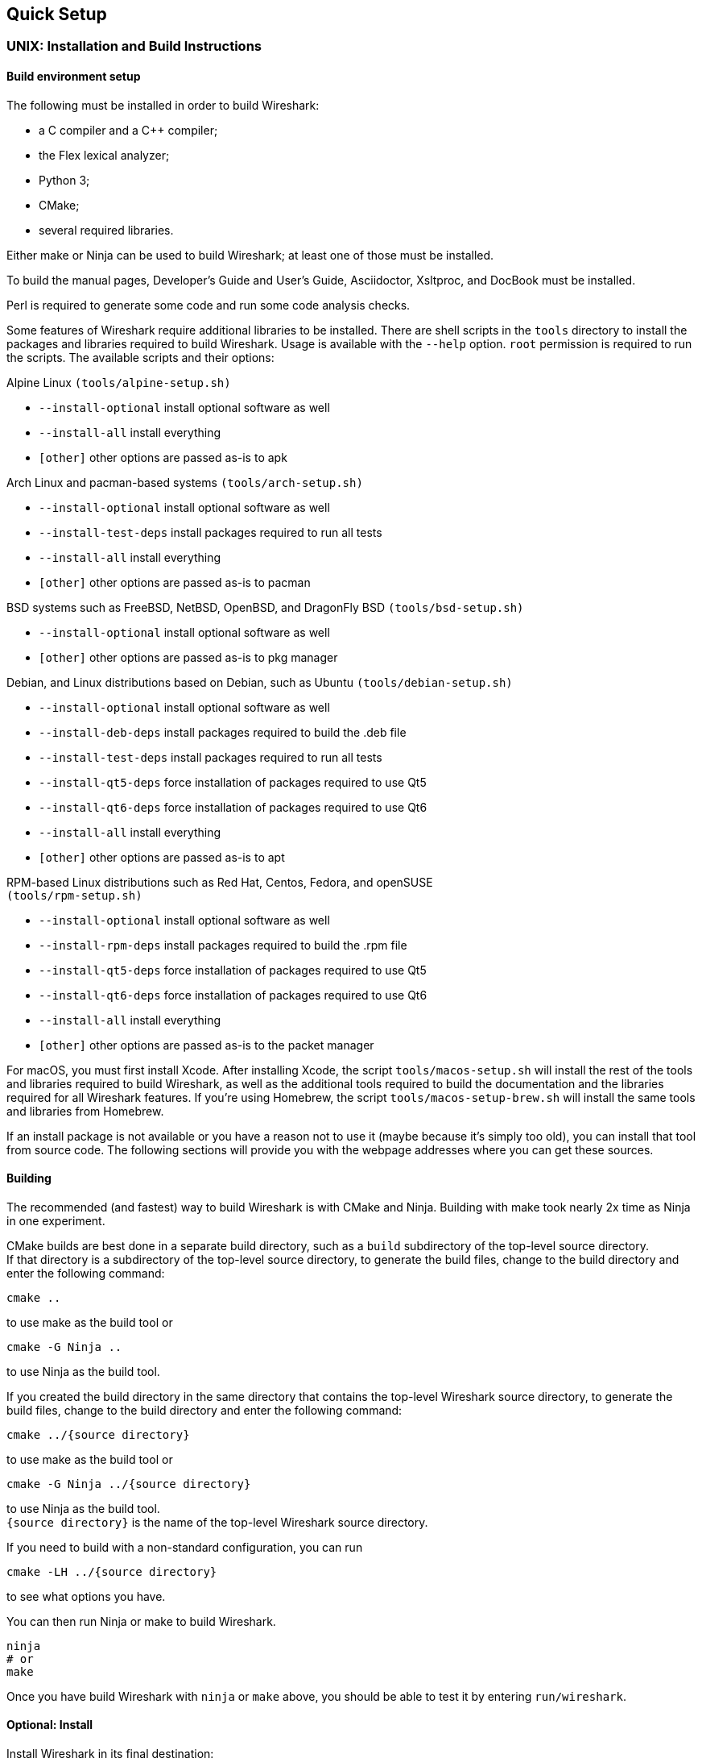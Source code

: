 // WSDG Chapter Setup

[#ChapterSetup]

== Quick Setup

[#ChSetupUNIX]

=== UNIX: Installation and Build Instructions

[#ChSetupUNIXBuildEnvironmentSetup]

==== Build environment setup

The following must be installed in order to build Wireshark:

* a C compiler and a C++ compiler;
* the Flex lexical analyzer;
* Python 3;
* CMake;
* several required libraries.

Either make or Ninja can be used to build Wireshark; at least one of
those must be installed.

To build the manual pages, Developer's Guide and User's Guide, Asciidoctor, Xsltproc, and DocBook must be installed.

Perl is required to generate some code and run some code analysis checks.

Some features of Wireshark require additional libraries to be installed.
There are shell scripts in the `tools` directory to install the packages
and libraries required to build Wireshark. Usage is available with the
`--help` option. `root` permission is required to run the scripts.
The available scripts and their options:

Alpine Linux `(tools/alpine-setup.sh)`

* `--install-optional` install optional software as well
* `--install-all` install everything
* `[other]` other options are passed as-is to apk

Arch Linux and pacman-based systems `(tools/arch-setup.sh)`

* `--install-optional` install optional software as well
* `--install-test-deps` install packages required to run all tests
* `--install-all` install everything
* `[other]` other options are passed as-is to pacman

BSD systems such as FreeBSD, NetBSD, OpenBSD, and DragonFly BSD
`(tools/bsd-setup.sh)`

* `--install-optional` install optional software as well
* `[other]` other options are passed as-is to pkg manager

Debian, and Linux distributions based on Debian, such as Ubuntu
`(tools/debian-setup.sh)`

* `--install-optional` install optional software as well
* `--install-deb-deps` install packages required to build the .deb file
* `--install-test-deps` install packages required to run all tests
* `--install-qt5-deps` force installation of packages required to use Qt5
* `--install-qt6-deps` force installation of packages required to use Qt6
* `--install-all` install everything
* `[other]` other options are passed as-is to apt

RPM-based Linux distributions such as Red Hat, Centos, Fedora, and
openSUSE +
`(tools/rpm-setup.sh)`

* `--install-optional` install optional software as well
* `--install-rpm-deps` install packages required to build the .rpm file
* `--install-qt5-deps` force installation of packages required to use Qt5
* `--install-qt6-deps` force installation of packages required to use Qt6
* `--install-all` install everything
* `[other]` other options are passed as-is to the packet manager

For macOS, you must first install Xcode. After installing Xcode, the
script `tools/macos-setup.sh` will install the rest of the tools and
libraries required to build Wireshark, as well as the additional tools
required to build the documentation and the libraries required for all
Wireshark features. If you're using Homebrew, the script
`tools/macos-setup-brew.sh` will install the same tools and libraries
from Homebrew.

If an install package is not available or you have a
reason not to use it (maybe because it’s simply too old), you
can install that tool from source code. The following sections
will provide you with the webpage addresses where you can get
these sources.

[#ChSetupUNIXBuild]

==== Building

The recommended (and fastest) way to build Wireshark is with CMake
and Ninja. Building with make took nearly 2x time as Ninja in one
experiment.

CMake builds are best done in a separate build directory, such as a
`build` subdirectory of the top-level source directory.  +
If that directory is a subdirectory of the top-level source directory,
to generate the build files, change to the build directory and enter the
following command:

----
cmake ..
----

to use make as the build tool or

----
cmake -G Ninja ..
----

to use Ninja as the build tool.

If you created the build directory in the
same directory that contains the top-level Wireshark source directory,
to generate the build files, change to the build directory and enter the
following command:

----
cmake ../{source directory}
----

to use make as the build tool or

----
cmake -G Ninja ../{source directory}
----

to use Ninja as the build tool.  +
`{source directory}` is the name of the
top-level Wireshark source directory.

If you need to build with a non-standard configuration, you can run

[source,sh]
----
cmake -LH ../{source directory}
----

to see what options you have.

You can then run Ninja or make to build Wireshark.

----
ninja
# or
make
----

Once you have build Wireshark with `ninja` or `make` above, you should be able to test it
by entering `run/wireshark`.

==== Optional: Install

Install Wireshark in its final destination:

----
make install
----

Once you have installed Wireshark with `make install` above, you should be able
to run it by entering `wireshark`.

==== Optional: Create User’s and Developer’s Guide

To build the Wireshark User's Guide and the Wireshark Developer's Guide,
build the `all_guides` target, e.g.  `make all_guides` or `ninja
all_guides`.  Detailed information to build these guides can be found in
the file _docbook/README.adoc_ in the Wireshark sources.

==== Optional: Create an installable or source code package

You can create packages using the following build targets and commands:

Source code tarball::
  Build the `dist` target.

deb (Debian) package::
  Create a symlink in the top-level source directory to _packaging/debian_, then run `dpkg-buildpackage`.

RPM package::
  Build the `wireshark_rpm` target.

https://appimage.org[AppImage] package::
  Build the `wireshark_appimage` target.

macOS .dmg package containing an application bundle::
  Build the `wireshark_dmg` or `logray_dmg` targets.

Installable packages typically require building Wireshark first.

==== Troubleshooting during the build and install on Unix

A number of errors can occur during the build and installation process.
Some hints on solving these are provided here.

If the `cmake` stage fails you will need to find out why. You can check the
file `CMakeOutput.log` and `CMakeError.log` in the build directory to find
out what failed. The last few lines of this file should help in determining the
problem.

The standard problems are that you do not have a required development package on
your system or that the development package isn’t new enough. Note that
installing a library package isn’t enough. You need to install its development
package as well.

If you cannot determine what the problems are, send an email to the
_wireshark-dev_ mailing list explaining your problem. Include the output from
`cmake` and anything else you think is relevant such as a trace of the
`make` stage.


// Retain ChSetupWin32 for backward compatibility
[#ChSetupWindows]
=== Windows: Step-by-Step Guide[[ChSetupWin32]]

A quick setup guide for Windows development with recommended configurations.

[WARNING]
====
Unless you know exactly what you are doing, you
should strictly follow the recommendations below. They are known to work
and if the build breaks, please re-read this guide carefully.

Known traps are:

. Not using the correct (x64 or x86) version of the Visual Studio command prompt.

. Not using a supported version of Windows. Please check
  https://support.microsoft.com/en-gb/help/13853/windows-lifecycle-fact-sheet[here]
  that your installed version is supported and updated.

====

[#ChSetupChocolatey]

==== Recommended: Install Chocolatey

https://chocolatey.org/[Chocolatey] is a native package manager for
Windows. There are https://chocolatey.org/packages[packages] for most of
the software listed below. Along with traditional Windows packages it
supports the Python Package Index.

Chocolatey tends to install packages into its own path (%ChocolateyInstall%), although packages are free to use their own preferences.
You can install Chocolatey packages using the command `choco install` (or its shorthand, `cinst`), e.g.

[source,cmd]
----
rem Flex is required.
choco install -y winflexbison3
rem Git, CMake, Python, etc are also required, but can be installed
rem via their respective installation packages.
choco install -y git cmake python3
----


[#ChSetupMSVC]

==== Install Microsoft Visual Studio

Download and install https://visualstudio.microsoft.com/thank-you-downloading-visual-studio/?sku=Community&rel=17[“Microsoft Visual Studio 2022 Community Edition”].
If you prefer you can instead download and install https://visualstudio.microsoft.com/thank-you-downloading-visual-studio/?sku=Community&rel=16[“Microsoft Visual Studio 2019 Community Edition”].
The examples below are for Visual Studio 2022 but can be adapted for Visual Studio 2019.
These are small utilities that download all the other required parts (which are quite large).

Check the checkbox for “Desktop development with {cpp}” and then uncheck
all the optional components other than

* “MSVC ... VS 2022 {cpp}” item with the “... build tools (Latest)”
* “Windows 11 SDK”
* “{cpp} CMake tools for Windows"

(unless you want to use them for purposes other than Wireshark).

You can alternatively use Chocolatey to install Visual Studio, using the Visual Studio Community and Native Desktop workload packages.
Note that this includes Visual Studio’s CMake component.

----
choco install -y visualstudio2022community visualstudio2022-workload-nativedesktop
----

// winget has basic VS 2022 and 2019 packages, but no native desktop workload packages.
// https://github.com/microsoft/winget-pkgs/tree/master/manifests/m/Microsoft/VisualStudio

You can use other Microsoft C compiler variants, but VS2022 is used to
build the development releases and is the preferred option. It’s
possible to compile Wireshark with a wide range of Microsoft C compiler
variants. For details see <<ChToolsMSChain>>.

You may have to do this as Administrator.

Compiling with gcc or Clang is not recommended and will
certainly not work (at least not without a lot of advanced
tweaking). For further details on this topic, see
<<ChToolsGNUChain>>. This may change in future as releases
of Visual Studio add more cross-platform support.

// XXX - mention the compiler and PSDK web installers -
// which significantly reduce download size - and find out the
// required components

Why is this recommended?
While this is a huge download, the Community Editions of Visual Studio are free (as in beer) and include the Visual Studio integrated debugger.
Visual Studio 2022 is also used to create official Wireshark builds, so it will likely have fewer development-related problems.

[#ChSetupQt]

==== Install Qt

The main Wireshark application uses the Qt windowing toolkit. To install
Qt, go to the https://www.qt.io/download[“Download Qt” page], select “Go
open source”, download the *Qt Online Installer for Windows* from the Qt
Project, select “Custom installation“ on the “Installation Folder“ of
the installer screen (do _not_ select “Qt 6.4 for desktop development“)
and, on the “Select Components“ screen of the installer, select, for
the desired Qt version, a component that matches your target system and
compiler. For example, at the time of this writing the Qt {qt6-lts-version}
“msvc2019 64-bit” component is used to build the official 64-bit packages.
The “Qt Debug Information Files” component contains PDB files which can
be used for debugging. You can deselect all of the other the components
such as “Qt Charts” or “Android xxxx” as they aren’t required.

Qt 6 needs the "Qt 5 Compatibility Module" to be installed as well. Additionally, the module
"Qt Multimedia" may be installed, to support advanced controls for playing back streams in the
RTP Player dialog.

The CMake variable CMAKE_PREFIX_PATH (see `https://doc.qt.io/qt-6/cmake-get-started.html`) should be set as appropriate for your environment and should point to the Qt installation directory, e.g. _C:\Qt{backslash}{qt6-lts-version}\msvc2019_64_
Alternatively you can also use the environment variable WIRESHARK_QT6_PREFIX_PATH.

Qt 6 is the default option for building Wireshark, but Wireshark has support for Qt 5.12 and later. To enable Wireshark to build with Qt 5 pass `-DUSE_qt6=OFF`
to cmake.

[#ChSetupPython]

==== Install Python

Get a Python 3 installer from https://python.org/download/[] and install Python.
Its installation location varies depending on the options selected in the installer and on the version of Python that you are installing.
At the time of this writing the latest version of Python is 3.10, and common installation directories are
_C:\Users{backslash}**username**\AppData\Local\Programs\Python\Python310_, _C:\Program Files\Python310_, and _C:\Python310_.

Alternatively you can install Python using Chocolatey:

----
choco install -y python3
----

// Not sure how to document Chocolatey's installation location other than "could be anywhere, LOL"
// https://community.chocolatey.org/packages/python3/#discussion
Chocolatey will likely install Python in one of the locations above, or possibly in _C:\Tools\Python3_.

// winget has Python 3 packages.
// https://github.com/microsoft/winget-pkgs/tree/master/manifests/p/Python/Python/3

[#ChSetupGit]

==== Install Git

Please note that the following is not required to build Wireshark but can be
quite helpful when working with the sources.

Working with the Git source repositories is highly recommended, as described in
<<ChSrcObtain>>. It is much easier to update a personal source tree (local repository) with Git
rather than downloading a zip file and merging new sources into a personal
source tree by hand. It also makes first-time setup easy and enables the
Wireshark build process to determine your current source code revision.

There are several ways in which Git can be installed. Most packages are
available at the URLs below or via https://chocolatey.org/[Chocolatey].
Note that many of the GUI interfaces depend on the command line version.

If installing the Windows version of git select the
_Use Git from the Windows Command Prompt_ (in chocolatey the _/GitOnlyOnPath_
option). Do *not* select the _Use Git and optional Unix tools from the Windows Command Prompt_
option (in chocolatey the _/GitAndUnixToolsOnPath_ option).

===== The Official Windows Installer

The official command-line installer is available at https://git-scm.com/download/win.

===== Git Extensions

Git Extensions is a native Windows graphical Git client for
Windows. You can download the installer from
https://github.com/gitextensions/gitextensions/releases/latest.

===== TortoiseGit

TortoiseGit is a native Windows graphical Git
similar to TortoiseSVN. You can download the installer from
https://tortoisegit.org/download/.

===== Command Line client via Chocolatey

The command line client can be installed (and updated) using Chocolatey:
----
choco install -y git
----

// winget has git.
// https://github.com/microsoft/winget-pkgs/tree/master/manifests/g/Git/Git

===== Others

A list of other GUI interfaces for Git can be found at
https://git-scm.com/downloads/guis


[#ChSetupCMake]

==== Install CMake

While CMake is required to build Wireshark, it might have been installed as a component of either Visual Studio or Qt.
If that’s the case you can skip this step.
If you do want or need to install CMake, you can get it from https://cmake.org/download/[].
Installing CMake into the default location is recommended.
Ensure the directory containing cmake.exe is added to your path.

Alternatively you can install it using Chocolatey:

----
choco install -y cmake
----

// winget has CMake.
// https://github.com/microsoft/winget-pkgs/tree/master/manifests/k/Kitware/CMake

Chocolatey ensures cmake.exe is on your path.

[#ChSetupAsciidoctor]

==== Install Asciidoctor, Xsltproc, And DocBook

https://asciidoctor.org/[Asciidoctor] can be run directly as a Ruby script or via a Java wrapper (AsciidoctorJ).
The JavaScript flavor (Asciidoctor.js) isn’t yet supported.
It is used in conjunction with Xsltproc and DocBook to generate the documentation you're reading and the User’s Guide.

You can install AsciidoctorJ, Xsltproc, and DocBook using Chocolatey.
AsciidoctorJ requires a Java runtime and there are https://en.wikipedia.org/wiki/List_of_Java_virtual_machines[many to choose from].
Chocolatey doesn't support alternative package dependencies at the present time, including dependencies on Java.
As a result, installing the asciidoctorj package won't automatically install a Java runtime -- you must install one separately.

----
choco install -y <your favorite Java runtime>
choco install -y asciidoctorj xsltproc docbook-bundle
----

Chocolatey ensures that asciidoctorj.exe and xsltproc.exe is on your
path and that xsltproc uses the DocBook catalog.

// winget has no Asciidoctor, xsltproc, or DocBook packages.

==== Install winflexbison

Get the winFlexBison installer from
https://sourceforge.net/projects/winflexbison/
and install into the default location.
Ensure the directory containing win_flex.exe is on your path.

Alternatively you can install Winflexbison using Chocolatey:

----
choco install -y winflexbison3
----

Chocolatey ensures win_flex.exe is on your path.

// winget has no bison package.

==== Optional: Install Perl

If needed you can get a Perl installer from
http://strawberryperl.com/
or
https://www.activestate.com/
and install Perl into the default location.

Alternatively you can install Perl using Chocolatey:

----
choco install -y strawberryperl
# ...or...
choco install -y activeperl
----

// winget has StrawberryPerl.
// https://github.com/microsoft/winget-pkgs/tree/master/manifests/s/StrawberryPerl/StrawberryPerl

==== Install and Prepare Sources

[TIP]
.Make sure everything works
====
It’s a good idea to make sure Wireshark compiles and runs at least once before
you start hacking the Wireshark sources for your own project. This example uses
Git Extensions but any other Git client should work as well.
====

*Download sources* Download Wireshark sources into
_C:\Development\wireshark_ using either the command line or Git Extensions:

Using the command line:

----
cd C:\Development
git clone https://gitlab.com/wireshark/wireshark.git
----

Using Git extensions:

. Open the Git Extensions application. By default Git Extensions
   will show a validation checklist at startup. If anything needs to
   be fixed do so now. You can bring up the checklist at any time
   via menu:Tools[Settings].

. In the main screen select _Clone repository_. Fill in the following:
+
Repository to clone: *`https://gitlab.com/wireshark/wireshark.git`*
+
Destination: Your top-level development directory, e.g. _C:\Development_.
+
Subdirectory to create: Anything you’d like. Usually _wireshark_.
+
[TIP]
.Check your paths
====
Make sure your repository path doesn't contain spaces.
====

. Click the btn:[Clone] button. Git Extensions should start cloning the
  Wireshark repository.

[#ChSetupPrepareCommandCom]

==== Open a Visual Studio Command Prompt

From the Start Menu (or Start Screen), navigate to the “Visual Studio 2022” folder and choose the https://docs.microsoft.com/en-us/cpp/build/building-on-the-command-line?view=msvc-170#developer_command_prompt_shortcuts[Command Prompt] appropriate for the build you wish to make, e.g. “x64 Native Tools Command Prompt for VS 2022” for a 64-bit version.
Depending on your version of Windows the Command Prompt list might be directly under “Visual Studio 2022” or you might have to dig for it under multiple folders, e.g. menu:Visual Studio 2022[Visual Studio Tools,Windows Desktop Command Prompts].

You can set up a build environment in your own command prompt by running the appropriate `vcvars__ARCHITECTURE__.bat` command.
See https://docs.microsoft.com/en-us/cpp/build/building-on-the-command-line?view=msvc-170#use-the-developer-tools-in-an-existing-command-window[Use the Microsoft C++ toolset from the command line] for details.

[TIP]
.Pin the items to the Task Bar
====
Pin the Command Prompt you use to the Task Bar for easy access.
====

All subsequent operations take place in this Command Prompt window.

. Set environment variables to control the build.
+
--
Set the following environment variables, using paths and values suitable for your installation:

[subs="attributes+"]
----
rem Let CMake determine the library download directory name under
rem WIRESHARK_BASE_DIR or set it explicitly by using WIRESHARK_LIB_DIR.
rem Set *one* of these.
set WIRESHARK_BASE_DIR=C:\Development
rem set WIRESHARK_LIB_DIR=c:\wireshark-win64-libs
rem Set the Qt installation directory
set WIRESHARK_QT6_PREFIX_PATH=C:\Qt{backslash}{qt6-lts-version}\msvc2019_64
rem Append a custom string to the package version. Optional.
set WIRESHARK_VERSION_EXTRA=-YourExtraVersionInfo
----

Setting these variables could be added to a batch file to be run after you open
the Visual Studio Tools Command Prompt.

[TIP]
.Use of Qt’s LTS branch
====
It is generally recommended to use a LTS ("long term support") version for Qt. The current LTS version for Qt 6 is
{qt6-lts-version}.
====

--

. Create and change to the correct build directory.
CMake is best used in an out-of-tree build configuration where the build is done in a separate directory from the source tree, leaving the source tree in a pristine state.
64 and 32 bit builds require a separate build directory.
Create (if required) and change to the appropriate build directory.
+
--
// XXX Our CI builds are in-tree in <src dir>/build.
----
mkdir C:\Development\wsbuild64
cd C:\Development\wsbuild64
----
to create and jump into the build directory.

The build directory can be deleted at any time and the build files regenerated as detailed in <<ChWindowsGenerate>>.
--

[#ChWindowsGenerate]

==== Generate the build files

CMake is used to process the CMakeLists.txt files in the source tree and produce build files appropriate
for your system.

You can generate Visual Studio solution files to build either from within Visual Studio, or from the command
line with MSBuild. CMake can also generate other build types but they aren't supported.

The initial generation step is only required the first time a build directory is created. Subsequent
builds will regenerate the build files as required.

If you've closed the Visual Studio Command Prompt <<ChSetupPrepareCommandCom,prepare>> it again.

To generate the build files enter the following at the Visual Studio command prompt:
----
cmake -G "Visual Studio 17 2022" -A x64 ..\wireshark
----

Adjusting the path to the Wireshark source tree as required.
To use a different generator modify the `-G` parameter.
`cmake -G` lists all the CMake supported generators, but only Visual Studio is supported for Wireshark builds.
32-bit builds are no longer supported.

The CMake generation process will download the required 3rd party libraries (apart from Qt)
as required, then test each library for usability before generating the build files.

At the end of the CMake generation process the following should be displayed:
----
-- Configuring done
-- Generating done
-- Build files have been written to: C:/Development/wsbuild64
----

If you get any other output, there is an issue in your environment that must be rectified before building.
Check the parameters passed to CMake, especially the `-G` option and the path to the Wireshark sources and
the environment variables `WIRESHARK_BASE_DIR` and `CMAKE_PREFIX_PATH`.

[#ChWindowsBuild]

==== Build Wireshark

Now it’s time to build Wireshark!

. If you've closed the Visual Studio Command Prompt <<ChSetupPrepareCommandCom,prepare>> it again.

. Run
+
--
----
msbuild /m /p:Configuration=RelWithDebInfo Wireshark.sln
----
to build Wireshark.
--

. Wait for Wireshark to compile. This will take a while, and there will be a lot of text output in the command prompt window

. Run _C:\Development\wsbuild64\run\RelWithDebInfo\Wireshark.exe_ and make sure it starts.

. Open menu:Help[About]. If it shows your "private" program
version, e.g.: Version {wireshark-version}-myprotocol123
congratulations! You have compiled your own version of Wireshark!

You may also open the Wireshark solution file (_Wireshark.sln_) in the Visual Studio IDE and build there.

TIP: If compilation fails for suspicious reasons after you changed some source
files try to clean the build files by running `msbuild /m /p:Configuration=RelWithDebInfo Wireshark.sln /t:Clean`
and then building the solution again.

The build files produced by CMake will regenerate themselves if required by changes in the source tree.

==== Debug Environment Setup

You can debug using the Visual Studio Debugger or WinDbg. See the section
on using the <<ChToolsDebugger, Debugger Tools>>.

==== Optional: Create User’s and Developer’s Guide

To build the Wireshark User's Guide and the Wireshark Developer's Guide,
build the `all_guides` target, e.g.  `msbuild all_guides.vcxproj`.
Detailed information to build these guides can be found in the file
_docbook\README.adoc_ in the Wireshark sources.

==== Optional: Create a Wireshark Installer

Note: You should have successfully built Wireshark
before doing the following.

If you want to build your own
_Wireshark-{wireshark-version}-myprotocol123-x64.exe_, you'll need
NSIS. You can download it from http://nsis.sourceforge.net[].

Note that the 32-bit version of NSIS will work for both 64-bit and 32-bit versions of Wireshark.
NSIS version 3 is required.

If you've closed the Visual Studio Command Prompt <<ChSetupPrepareCommandCom,prepare>> it again. Run

----
msbuild /m /p:Configuration=RelWithDebInfo wireshark_nsis_prep.vcxproj
msbuild /m /p:Configuration=RelWithDebInfo wireshark_nsis.vcxproj
----

to build a Wireshark installer.
If you sign your executables you should do so between the “wireshark_nsis_prep” and “wireshark_nsis” steps.

Run

----
packaging\nsis\wireshark-{wireshark-version}-myprotocol123-x64.exe
----

to test your new installer.
It’s a good idea to test on a different machine than the developer machine.
